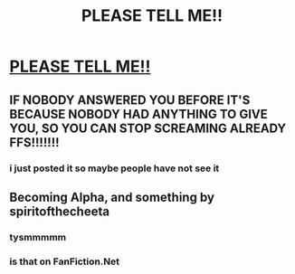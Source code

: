 #+TITLE: PLEASE TELL ME!!

* [[/r/harrypotter/comments/jjd9ph/harry_potter_fanfics/][PLEASE TELL ME!!]]
:PROPERTIES:
:Author: merlinlover2020
:Score: 0
:DateUnix: 1603914608.0
:DateShort: 2020-Oct-28
:FlairText: Discussion
:END:

** IF NOBODY ANSWERED YOU BEFORE IT'S BECAUSE NOBODY HAD ANYTHING TO GIVE YOU, SO YOU CAN STOP SCREAMING ALREADY FFS!!!!!!!
:PROPERTIES:
:Author: White_fri2z
:Score: 2
:DateUnix: 1603986476.0
:DateShort: 2020-Oct-29
:END:

*** i just posted it so maybe people have not see it
:PROPERTIES:
:Author: merlinlover2020
:Score: 1
:DateUnix: 1604098425.0
:DateShort: 2020-Oct-31
:END:


** Becoming Alpha, and something by spiritofthecheeta
:PROPERTIES:
:Author: Famous_Painter3709
:Score: 0
:DateUnix: 1603929419.0
:DateShort: 2020-Oct-29
:END:

*** tysmmmmm
:PROPERTIES:
:Author: merlinlover2020
:Score: 1
:DateUnix: 1604095874.0
:DateShort: 2020-Oct-31
:END:


*** is that on FanFiction.Net
:PROPERTIES:
:Author: merlinlover2020
:Score: 1
:DateUnix: 1604098450.0
:DateShort: 2020-Oct-31
:END:
